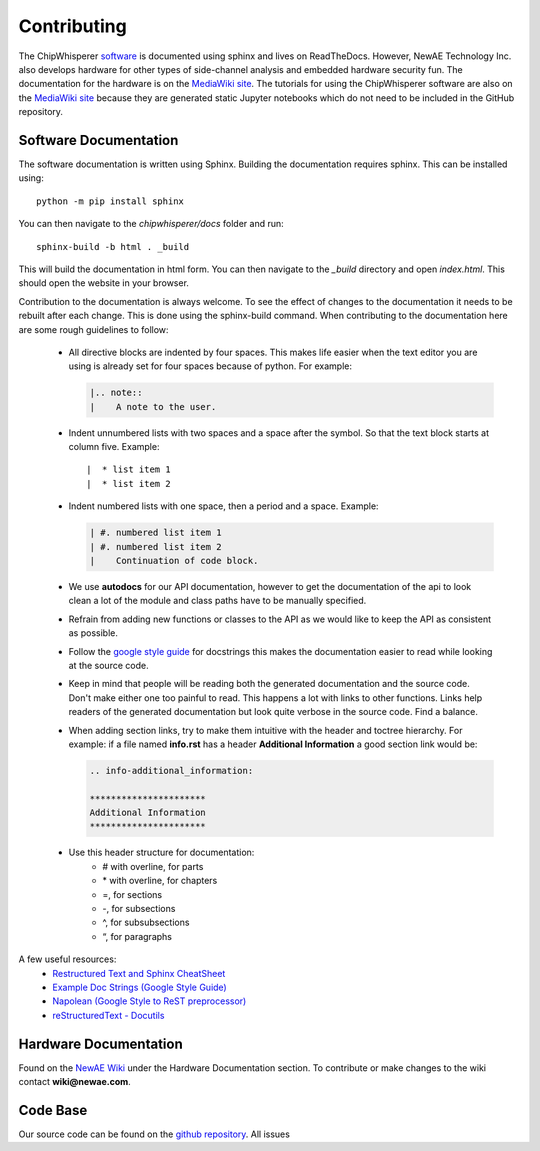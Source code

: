 .. _contributing:

************
Contributing
************

The ChipWhisperer `software`_ is documented using sphinx and lives on
ReadTheDocs. However, NewAE Technology Inc. also develops hardware for
other types of side-channel analysis and embedded hardware security fun.
The documentation for the hardware is on the `MediaWiki site`_. The
tutorials for using the ChipWhisperer software are also on the
`MediaWiki site`_ because they are generated static Jupyter notebooks
which do not need to be included in the GitHub repository.

.. _software: https://github.com/newaetech/chipwhisperer
.. _MediaWiki site: https://wiki.newae.com


.. _contributing-software_docs:

Software Documentation
======================

The software documentation is written using Sphinx.
Building the documentation requires sphinx. This can be installed using::

    python -m pip install sphinx

You can then navigate to the *chipwhisperer/docs* folder and run::

    sphinx-build -b html . _build

This will build the documentation in html form. You can then navigate to
the *_build* directory and open *index.html*. This should open the website
in your browser.

Contribution to the documentation is always welcome. To see the effect of
changes to the documentation it needs to be rebuilt after each change. This
is done using the sphinx-build command. When contributing to the documentation
here are some rough guidelines to follow:

  * All directive blocks are indented by four spaces. This makes life easier
    when the text editor you are using is already set for four spaces because
    of python. For example:

    .. code:: ReST

        |.. note::
        |    A note to the user.

  * Indent unnumbered lists with two spaces and a space after the symbol.
    So that the text block starts at column five. Example::

    |  * list item 1
    |  * list item 2

  * Indent numbered lists with one space, then a period and a space.
    Example:

    .. code:: ReST

        | #. numbered list item 1
        | #. numbered list item 2
        |    Continuation of code block.

  * We use **autodocs** for our API documentation, however to get the
    documentation of the api to look clean a lot of the module and class
    paths have to be manually specified.

  * Refrain from adding new functions or classes to the API as we would
    like to keep the API as consistent as possible.

  * Follow the `google style guide`_ for docstrings this makes the
    documentation easier to read while looking at the source code.

  * Keep in mind that people will be reading both the generated
    documentation and the source code. Don't make either one too painful
    to read. This happens a lot with links to other functions. Links help
    readers of the generated documentation but look quite verbose in the source
    code. Find a balance.

  * When adding section links, try to make them intuitive with the header and
    toctree hierarchy. For example: if a file named **info.rst** has a header
    **Additional Information** a good section link would be:

    .. code:: ReST

        .. info-additional_information:

        **********************
        Additional Information
        **********************

  * Use this header structure for documentation:
      - # with overline, for parts
      - \* with overline, for chapters
      - =, for sections
      - -, for subsections
      - ^, for subsubsections
      - “, for paragraphs

A few useful resources:
  * `Restructured Text and Sphinx CheatSheet <http://openalea.gforge.inria.fr/doc/openalea/doc/_build/html/source/sphinx/rest_syntax.html>`_
  * `Example Doc Strings (Google Style Guide) <https://www.sphinx-doc.org/en/1.5/ext/example_google.html>`_
  * `Napolean (Google Style to ReST preprocessor) <https://www.sphinx-doc.org/en/master/usage/extensions/napoleon.html>`_
  * `reStructuredText - Docutils <http://docutils.sourceforge.net/rst.html>`_

.. _google style guide: https://www.sphinx-doc.org/en/1.5/ext/example_google.html


.. _contributing-hardware_docs:

Hardware Documentation
======================

Found on the `NewAE Wiki`_ under the Hardware Documentation section. To
contribute or make changes to the wiki contact **wiki@newae.com**.

.. _NewAE Wiki: https://wiki.newae.com/Main_Page


.. _contributing-code_base:

Code Base
=========

Our source code can be found on the `github repository`_. All issues


.. _github repository: https://github.com/newaetech/chipwhisperer
